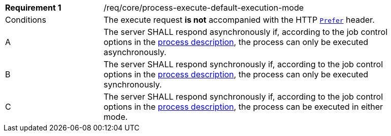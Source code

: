 [[req_core_process-execute-default-execution-mode]]
[width="90%",cols="2,6a"]
|===
|*Requirement {counter:req-id}* |/req/core/process-execute-default-execution-mode +
^|Conditions |The execute request *is not* accompanied with the HTTP https://datatracker.ietf.org/doc/html/rfc7240#section-2[`Prefer`] header.
^|A |The server SHALL respond asynchronously if, according to the job control options in the <<sc_process_description,process description>>, the process can only be executed asynchronously.
^|B |The server SHALL respond synchronously if, according to the job control options in the <<sc_process_description,process description>>, the process can only be executed synchronously.
^|C |The server SHALL respond synchronously if, according to the job control options in the <<sc_process_description,process description>>, the process can be executed in either mode.
|===
